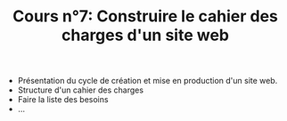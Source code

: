 #+TITLE: Cours n°7: Construire le cahier des charges d'un site web
#+STARTUP:  even hidestars unfold
#+LANGUAGE: fr
#+OPTIONS:  skip:nil toc:t
#+INFOJS_OPT: view:overview toc:nil ltoc:nil mouse:#cccccc buttons:0 path:http://orgmode.org/org-info.js

- Présentation du cycle de création et mise en production d'un site web.
- Structure d'un cahier des charges
- Faire la liste des besoins
- ...


